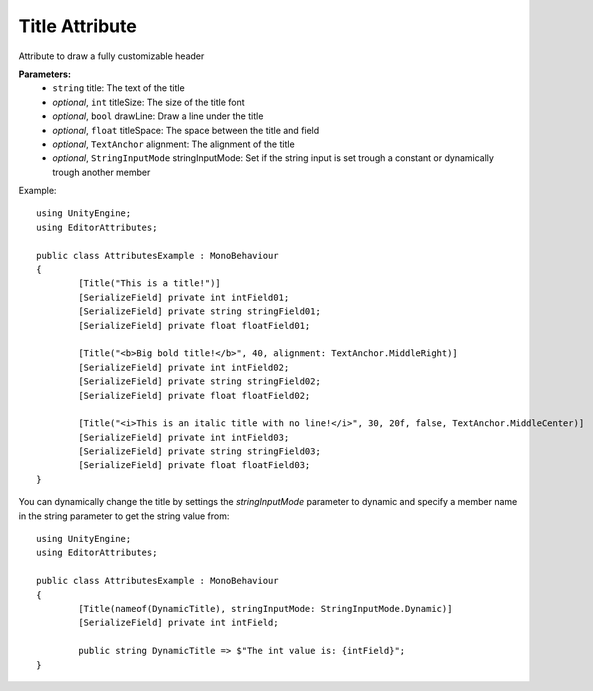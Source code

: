 Title Attribute
===============

Attribute to draw a fully customizable header

**Parameters:**
	- ``string`` title: The text of the title
	- `optional`, ``int`` titleSize: The size of the title font
	- `optional`, ``bool`` drawLine: Draw a line under the title
	- `optional`, ``float`` titleSpace: The space between the title and field
	- `optional`, ``TextAnchor`` alignment: The alignment of the title
	- `optional`, ``StringInputMode`` stringInputMode: Set if the string input is set trough a constant or dynamically trough another member

Example::

	using UnityEngine;
	using EditorAttributes;
	
	public class AttributesExample : MonoBehaviour
	{
		[Title("This is a title!")]
		[SerializeField] private int intField01;
		[SerializeField] private string stringField01;
		[SerializeField] private float floatField01;
	
		[Title("<b>Big bold title!</b>", 40, alignment: TextAnchor.MiddleRight)]
		[SerializeField] private int intField02;
		[SerializeField] private string stringField02;
		[SerializeField] private float floatField02;
	
		[Title("<i>This is an italic title with no line!</i>", 30, 20f, false, TextAnchor.MiddleCenter)]
		[SerializeField] private int intField03;
		[SerializeField] private string stringField03;
		[SerializeField] private float floatField03;
	}

.. image:: ../../Images/Title01.png

You can dynamically change the title by settings the `stringInputMode` parameter to dynamic and specify a member name in the string parameter to get the string value from::

	using UnityEngine;
	using EditorAttributes;
	
	public class AttributesExample : MonoBehaviour
	{
		[Title(nameof(DynamicTitle), stringInputMode: StringInputMode.Dynamic)]
		[SerializeField] private int intField;
	
		public string DynamicTitle => $"The int value is: {intField}";
	}

.. image:: ../../Images/Title02.gif
